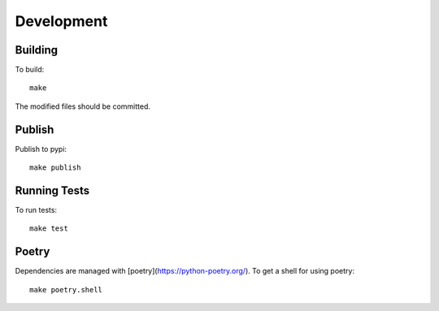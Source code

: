 Development
===========

Building
--------

To build::

    make

The modified files should be committed.


Publish
-------

Publish to pypi::

    make publish


Running Tests
-------------

To run tests::

    make test


Poetry
------

Dependencies are managed with [poetry](https://python-poetry.org/). To get a shell for using poetry::

    make poetry.shell
